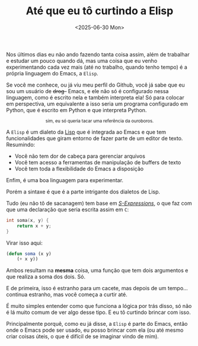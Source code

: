 #+TITLE: Até que eu tô curtindo a Elisp
#+DATE: <2025-06-30 Mon>


Nos últimos dias eu não ando fazendo tanta coisa assim, além de trabalhar e estudar um pouco quando dá, mas uma coisa que eu venho experimentando cada vez mais (até no trabalho, quando tenho tempo) é a própria linguagem do Emacs, a =Elisp=.

Se você me conhece, ou já viu meu perfil do Github, você já sabe que eu sou um usuário de +drog-+ Emacs, e ele não só é configurado nessa linguagem, como é escrito nela e também interpreta ela! Só para colocar em perspectiva, um equivalente a isso seria um programa configurado em Python, que é escrito em Python e que interpreta Python.

#+HTML: <img loading="lazy" src="https://pm1.narvii.com/6650/ccf5ada01e0c066109fec74a6ab62b31f1582598_hq.jpg">

#+HTML: <center><sup>sim, eu só queria tacar uma referência da ouroboros.</sup></center>

A =Elisp= é um dialeto da [[https://pt.wikipedia.org/wiki/Lisp][Lisp]] que é integrada ao Emacs e que tem funcionalidades que giram entorno de fazer parte de um editor de texto. Resumindo:

- Você não tem dor de cabeça para gerenciar arquivos
- Você tem acesso a ferramentas de manipulação de buffers de texto
- Você tem toda a flexibilidade do Emacs a disposição

Enfim, é uma boa linguagem para experimentar.

Porém a sintaxe é que é a parte intrigante dos dialetos de Lisp.

Tudo (eu não tô de sacanagem) tem base em /[[https://en.wikipedia.org/wiki/S-expression][S-Expressions]]/, o que faz com que uma declaração que seria escrita assim em =C=:

#+begin_src C
int soma(x, y) {
    return x + y;
}
#+end_src

Virar isso aqui:

#+begin_src emacs-lisp
(defun soma (x y)
    (+ x y))
#+end_src

Ambos resultam na *mesma* coisa, uma função que tem dois argumentos e que realiza a soma dos dois. Só.

E de primeira, isso é estranho para um cacete, mas depois de um tempo... continua estranho, mas você começa a curtir até.

É muito simples entender como que funciona a lógica por trás disso, só não é lá muito comum de ver algo desse tipo. E eu tô curtindo brincar com isso.

Principalmente porquê, como eu já disse, a =Elisp= é parte do Emacs, então onde o Emacs pode ser usado, eu posso brincar com ela (ou até mesmo criar coisas úteis, o que é difícil de se imaginar vindo de mim).
